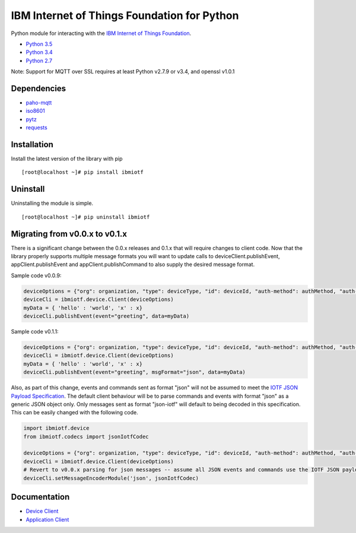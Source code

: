 IBM Internet of Things Foundation for Python
============================================

Python module for interacting with the `IBM Internet of Things
Foundation <https://internetofthings.ibmcloud.com>`__.

-  `Python 3.5 <https://www.python.org/downloads/release/python-350/>`__
-  `Python 3.4 <https://www.python.org/downloads/release/python-343/>`__
-  `Python 2.7 <https://www.python.org/downloads/release/python-2710/>`__

Note: Support for MQTT over SSL requires at least Python v2.7.9 or v3.4,
and openssl v1.0.1

Dependencies
------------

-  `paho-mqtt <https://pypi.python.org/pypi/paho-mqtt>`__
-  `iso8601 <https://pypi.python.org/pypi/iso8601>`__
-  `pytz <https://pypi.python.org/pypi/pytz>`__
-  `requests <https://pypi.python.org/pypi/requests>`__

Installation
------------

Install the latest version of the library with pip

::

    [root@localhost ~]# pip install ibmiotf

Uninstall
---------

Uninstalling the module is simple.

::

    [root@localhost ~]# pip uninstall ibmiotf

Migrating from v0.0.x to v0.1.x
-------------------------------

There is a significant change between the 0.0.x releases and 0.1.x that
will require changes to client code. Now that the library properly
supports multiple message formats you will want to update calls to
deviceClient.publishEvent, appClient.publishEvent and
appClient.publishCommand to also supply the desired message format.

Sample code v0.0.9:

.. code:: python

    deviceOptions = {"org": organization, "type": deviceType, "id": deviceId, "auth-method": authMethod, "auth-token": authToken}
    deviceCli = ibmiotf.device.Client(deviceOptions)
    myData = { 'hello' : 'world', 'x' : x}
    deviceCli.publishEvent(event="greeting", data=myData)

Sample code v0.1.1:

.. code:: python

    deviceOptions = {"org": organization, "type": deviceType, "id": deviceId, "auth-method": authMethod, "auth-token": authToken}
    deviceCli = ibmiotf.device.Client(deviceOptions)
    myData = { 'hello' : 'world', 'x' : x}
    deviceCli.publishEvent(event="greeting", msgFormat="json", data=myData)

Also, as part of this change, events and commands sent as format "json"
will not be assumed to meet the `IOTF JSON Payload
Specification <https://docs.internetofthings.ibmcloud.com/messaging/payload.html#iotf-json-payload-specification>`__.
The default client behaviour will be to parse commands and events with
format "json" as a generic JSON object only. Only messages sent as
format "json-iotf" will default to being decoded in this specification.
This can be easily changed with the following code.

.. code:: python

    import ibmiotf.device
    from ibmiotf.codecs import jsonIotfCodec

    deviceOptions = {"org": organization, "type": deviceType, "id": deviceId, "auth-method": authMethod, "auth-token": authToken}
    deviceCli = ibmiotf.device.Client(deviceOptions)
    # Revert to v0.0.x parsing for json messages -- assume all JSON events and commands use the IOTF JSON payload specification
    deviceCli.setMessageEncoderModule('json', jsonIotfCodec) 

Documentation
-------------

-  `Device
   Client <https://docs.internetofthings.ibmcloud.com/libraries/python_cli_for_devices.html>`__
-  `Application
   Client <https://docs.internetofthings.ibmcloud.com/libraries/python_cli_for_apps.html>`__
